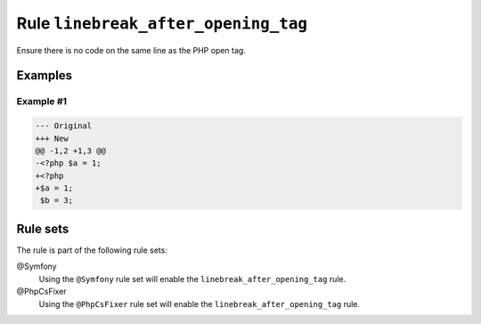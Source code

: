 ====================================
Rule ``linebreak_after_opening_tag``
====================================

Ensure there is no code on the same line as the PHP open tag.

Examples
--------

Example #1
~~~~~~~~~~

.. code-block:: diff

   --- Original
   +++ New
   @@ -1,2 +1,3 @@
   -<?php $a = 1;
   +<?php
   +$a = 1;
    $b = 3;

Rule sets
---------

The rule is part of the following rule sets:

@Symfony
  Using the ``@Symfony`` rule set will enable the ``linebreak_after_opening_tag`` rule.

@PhpCsFixer
  Using the ``@PhpCsFixer`` rule set will enable the ``linebreak_after_opening_tag`` rule.
